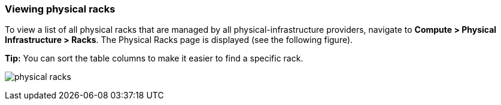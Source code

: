=== Viewing physical racks

To view a list of all physical racks that are managed by all physical-infrastructure providers, navigate to *Compute > Physical Infrastructure > Racks*. The Physical Racks page is displayed (see the following figure).

*Tip:* You can sort the table columns to make it easier to find a specific rack.

image:usage/physical_rack/images/physical_racks.png[]
